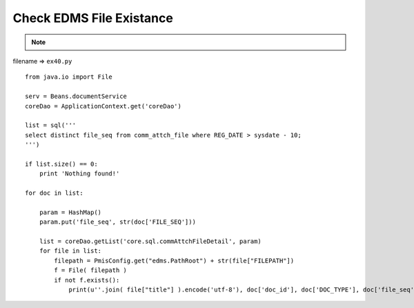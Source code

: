 .. _check-edms-file-existance:

==========================
Check EDMS File Existance
==========================



.. note::

    .. include:: ../python-example-header.txt

filename => ``ex40.py``

::
    
    from java.io import File
    
    serv = Beans.documentService
    coreDao = ApplicationContext.get('coreDao')
    
    list = sql('''
    select distinct file_seq from comm_attch_file where REG_DATE > sysdate - 10;
    ''')
    
    if list.size() == 0:
        print 'Nothing found!'
    
    for doc in list:
        
        param = HashMap()
        param.put('file_seq', str(doc['FILE_SEQ']))
    
        list = coreDao.getList('core.sql.commAttchFileDetail', param)
        for file in list:
            filepath = PmisConfig.get("edms.PathRoot") + str(file["FILEPATH"])
            f = File( filepath )
            if not f.exists():
                print(u''.join( file["title"] ).encode('utf-8'), doc['doc_id'], doc['DOC_TYPE'], doc['file_seq'], file['REG_DATE'])